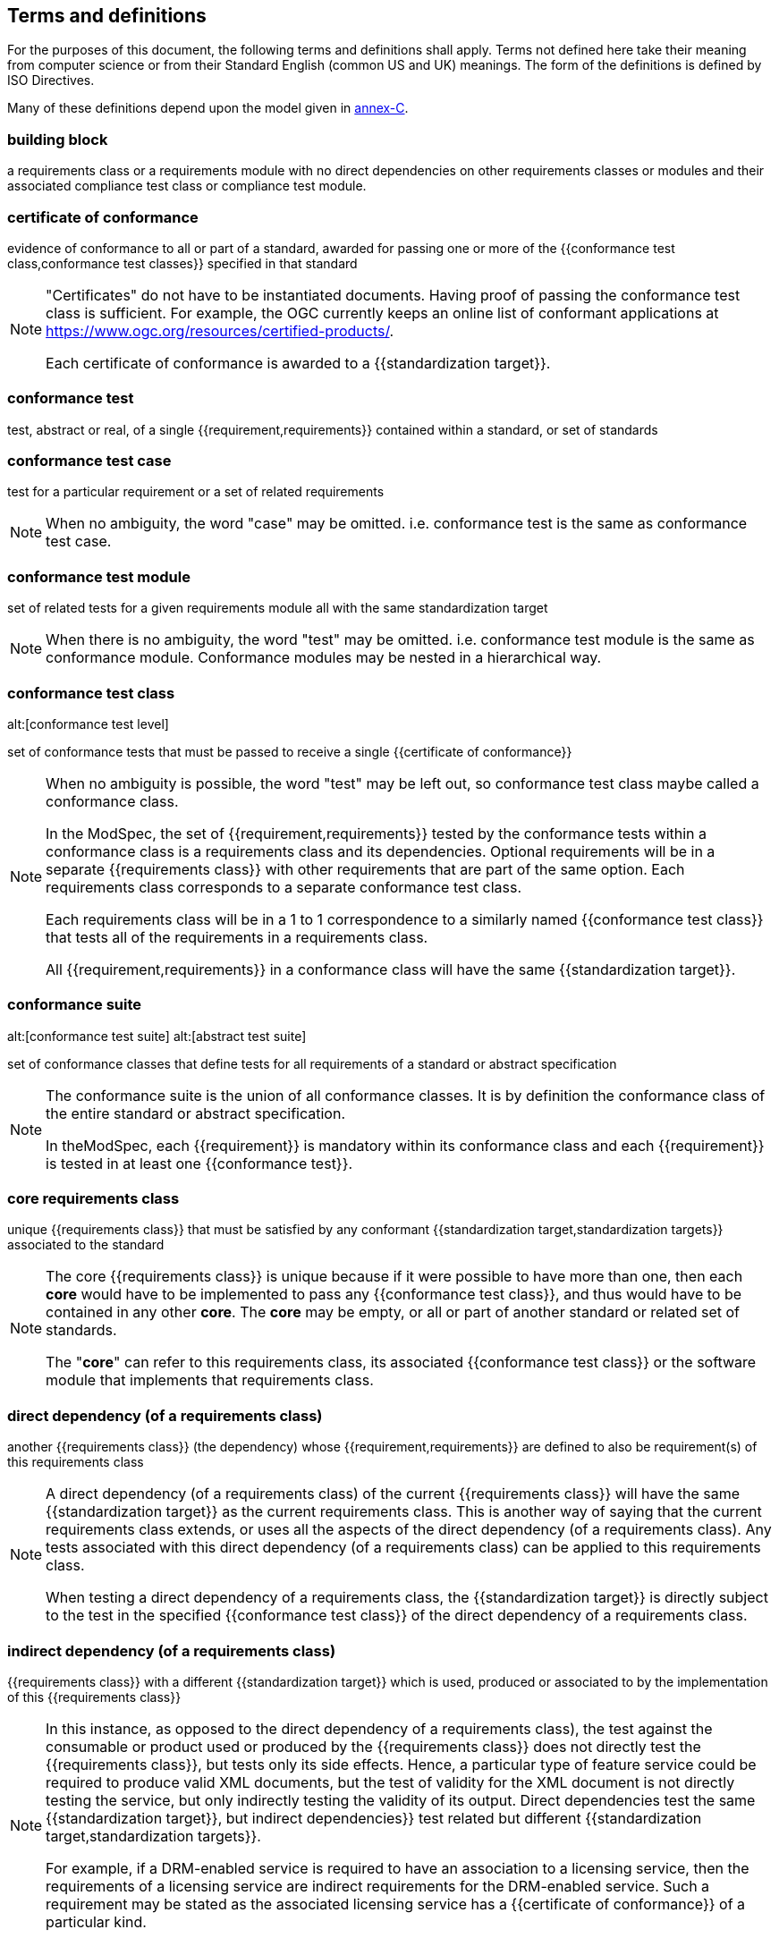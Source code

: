 [[cls-4]]
== Terms and definitions

[.boilerplate]
=== {blank}

For the purposes of this document, the following terms and definitions shall apply.
Terms not defined here take their meaning from computer science or from their
Standard English (common US and UK) meanings. The form of the definitions is
defined by ISO Directives.

Many of these definitions depend upon the model given in <<Annex C,annex-C>>.

=== building block

a requirements class or a requirements module with no direct dependencies on other requirements classes or modules and their associated compliance test class or compliance test module.

=== certificate of conformance

evidence of conformance to all or part of a standard, awarded for passing one or
more of the {{conformance test class,conformance test classes}} specified in
that standard

[NOTE]
====
"Certificates" do not have to be instantiated documents. Having proof of passing
the conformance test class is sufficient. For example, the OGC currently keeps
an online list of conformant applications at https://www.ogc.org/resources/certified-products/.

Each certificate of conformance is awarded to a {{standardization target}}.
====

=== conformance test

test, abstract or real, of a single {{requirement,requirements}} contained
within a standard, or set of standards

=== conformance test case

test for a particular requirement or a set of related requirements

NOTE: When no ambiguity, the word "case" may be omitted. i.e.
conformance test is the same as conformance test case.

=== conformance test module

set of related tests for a given requirements module all with the same standardization target

[NOTE]
====
When there is no ambiguity, the word "test" may be omitted. i.e. conformance test module
is the same as conformance module. Conformance modules may be nested in a hierarchical way.
====

=== conformance test class
alt:[conformance test level]

set of conformance tests that must be passed to receive a single {{certificate of conformance}}

[NOTE]
====
When no ambiguity is possible, the word "test" may be left out, so conformance test class
maybe called a conformance class.

In the ModSpec, the set of {{requirement,requirements}} tested by the
conformance tests within a conformance class is a
requirements class and its dependencies. Optional requirements will
be in a separate {{requirements class}} with other requirements
that are part of the same option. Each requirements class corresponds to a
separate conformance test class.

Each requirements class will be in a 1 to 1 correspondence to a similarly named
{{conformance test class}} that tests all of the requirements in a requirements class.

All {{requirement,requirements}} in a conformance class will have the same {{standardization target}}.
====

=== conformance suite
alt:[conformance test suite]
alt:[abstract test suite]

set of conformance classes that define tests for all requirements of a standard or abstract specification

[NOTE]
====
The conformance suite is the union of all conformance classes. It is by definition the
conformance class of the entire standard or abstract specification.

In theModSpec, each {{requirement}} is mandatory within its conformance class and each {{requirement}} is tested in at least one {{conformance test}}.
====

=== core requirements class

unique {{requirements class}} that must be satisfied by any conformant
{{standardization target,standardization targets}} associated to the
standard

[NOTE]
====
The core {{requirements class}} is unique because if it were possible to have
more than one, then each *core* would have to be implemented to pass any
{{conformance test class}}, and thus would have to be contained in any other
*core*. The *core* may be empty, or all or part of another standard or related
set of standards.

The "*core*" can refer to this requirements class, its associated
{{conformance test class}} or the software module that implements that
requirements class.
====

=== direct dependency (of a requirements class)

another {{requirements class}} (the dependency) whose {{requirement,requirements}} are defined to also be
requirement(s) of this requirements class

[NOTE]
====
A direct dependency (of a requirements class) of the current {{requirements class}} will have the same
{{standardization target}} as the current requirements class. This is another way of saying that the current
requirements class extends, or uses all the aspects of the direct dependency (of a requirements class).
Any tests associated with this direct dependency (of a requirements class) can be applied to this requirements class.

When testing a
direct dependency of a requirements class, the {{standardization target}} is directly subject to the test in the specified
{{conformance test class}} of the direct dependency of a requirements class.
====

=== indirect dependency (of a requirements class)

{{requirements class}} with a different
{{standardization target}} which is used, produced or associated to by the
implementation of this {{requirements class}}

[NOTE]
====
In this instance, as opposed to the
direct dependency of a requirements class), the test against the consumable or product used
or produced by the {{requirements class}} does not directly test the
{{requirements class}}, but tests only its side effects. Hence, a particular
type of feature service could be required to produce valid XML documents, but
the test of validity for the XML document is not directly testing the service,
but only indirectly testing the validity of its output.
Direct dependencies test the same {{standardization target}}, but
indirect dependencies}} test related but different {{standardization target,standardization targets}}.

For example, if a DRM-enabled service is required
to have an association to a licensing service, then the requirements of a
licensing service are indirect requirements for the DRM-enabled service. Such a
requirement may be stated as the associated licensing service has a
{{certificate of conformance}} of a particular kind.
====

=== extension (of a requirements class)

{{requirements class}} which has a direct dependency}} on another {{requirements class}}

NOTE: Here an extension of a requirements class is defined on {{requirements class}} so that their implementation may be
software extensions in a manner analogous to the extension relation between the
{{requirements class,requirements classes}}.

=== general recommendation

recommendation applying to all entities in a standard

=== home (of a requirement or recommendation)

official statement of a {{requirement}} or {{recommendation}} that is the
precedent for any other version repeated or rephrased elsewhere in a standard

[NOTE]
====
Explanatory text associated with normative language often repeats or rephrases the
requirement to aid in the discussion and understanding of the official version
of the normative language. Since such restatements are often less formal than
the original source and potentially subject to alternate interpretation, it is
important to know the location of the *home* official version of the language.
====

=== model
alt:[abstract model]
alt:[conceptual model]

theoretical construct that represents something, with a set of variables and a
set of logical and quantitative relationships between them.

=== module

one of a set of separate parts that can be joined together to form a larger object

[.source]
Cambridge Dictionary

=== optional requirements class

An optional requirements class may or may not be implemented or specified in a profile or extension. However, if a profile, extension, or implementation specifies the use of an optional requirements class, then every requirement in that requirements class _shall_ be implemented.

=== part of a requirment
Collection of requirements that are parts to a requirement. Satisfaction of all requirement parts are necessary for this requirement to be satisfied. The use of `parts` is optional.

=== permission 

uses "may" and is used to prevent a requirement from being "over interpreted" and as such is considered to be more
of a "statement of fact" than a "normative" condition. 

=== profile

specification or standard consisting of a set of references to one or more base
standards and/or other profiles, and the identification of any chosen
{{conformance test class,conformance test classes}},
conforming subsets, options and parameters of those base standards, or
profiles necessary to accomplish a particular function.

[NOTE]
====
In the usage of this Policy, a profile will be a set of requirements classes
or conformance classes (either preexisting or locally defined) of the base
standards.

This means that a {{standardization target}} being conformant to a profile
implies that the same *target* is conformant to the standards referenced in the
{{profile}}.
====

[.source]
<<iso10000-1>>

=== recommendation

expression in the content of a standard conveying that among several
possibilities one is recommended as particularly suitable, without mentioning or
excluding others, or that a certain course of action is preferred but not
necessarily required, or that (in the negative form) a certain possibility or
course of action is deprecated but not prohibited

NOTE: Although using normative language, a {{recommendation}} is not
a {{requirement}}. The usual form replaces the "shall" (imperative or
command) of a {{requirement}} with a "should" (suggestive or
conditional).

NOTE: Recommendations are *not* tested and therefor have no related conformance test.

[.source]
<<iso-dp2>>

=== requirement

expression in the content of a standard conveying criteria to be fulfilled if
compliance with the standard is to be claimed and from which no deviation is permitted

[NOTE]
====
Each requirement is a normative criterion for a single *type of standardization target*. In the ModSpec, requirements are
associated to {{conformance test, conformance tests}} that can be used to prove
compliance to the underlying criteria by the {{standardization target}}.

The implementation of a {{requirement}} is dependent on the type of
standard being written. A data standard requires data structures, but
a procedural standard requires software implementations. The view of a
standard in terms of a set of testable {{requirement,requirements}} allows us to
use set descriptions of both the standard and its implementations.

Requirements use normative language and are commands and use the imperative "shall" or similar imperative constructs.
Statements in standards which are not requirements and need to be either
conditional or future tense normally use "will" and should not be confused with
requirements that use "shall" imperatively.
====

[.source]
<<iso-dp2>>

=== requirements class

aggregate of all {{requirements,requirement}} with a single standrdization target that
must all be satisfied to pass a {{conformance test class}}

NOTE: There is some confusion possible here, since the testing of indirect
dependencies seems to violate this definition. But the existence of an indirect
dependency implies that the test is actually a test of the existence of the
relationship from the original target to something that has a property
(satisfies a condition or requirement from another requirements class).

=== requirements module

collection of {{requirement class,requirements classes}}, 
{{recommendation,recommendations}} and {{permission,permissions}} with a
single {{standardization target}}

=== specification

document containing {{recommendation,recommendations}},
{{requirement,requirements}} and {{conformance test, conformance tests}} for
those {{requirement,requirements}}

[NOTE]
====
This definition is included for completeness. See <<cls-5-3>>.

This does not restrict what else a standard may contain, as long as it does
contain the three types of element cited.
====

=== standard

document that has been approved by a legitimate Standards Body

[NOTE]
====
This definition is included for completeness. {{standard,Standard}} and
{{specification}} can apply to the same document. While {{specification}} is
always valid, {{standard}} only applies after the adoption of the document by a
legitimate standards organization.
====

=== standardization target

entity to which some {{requirement,requirements}} of a {{standard}} apply

NOTE: The {{standardization target}} is the entity which may receive a
{{certificate of conformance}} for a {{requirements class}}.

NOTE: Need to add examples! The standardization target of the CDB version 2.0 CRS Requirements Classes is to ensure that an implementation clearly defines (with metadata) the CRS for a CDB compliant datastore. 

=== standardization target type

type of entity or set of entities to which the {{requirement,requirements}} of a {{standard}} apply

NOTE: For example, the standardization target type for The OGC API – Features Standard are Web APIs. The standardization target type for the CDB Standard is "datastore". It is important to understand that a standard's root standardization target type and can have sub-types and that there can be a hierarchy of target types. For example, a Web API can have sub types of client, server, security, and so forth. As such, each requirements class can have a standardization target type that is a sub-type of the root.

=== statement

expression in a document conveying information

NOTE: Includes all statements in a document not part of the normative
{{requirement,requirements}},
{{recommendation,recommendations}} or
{{conformance test, conformance tests}}. Included for completeness.

[.source]
<<iso-dp2>>
